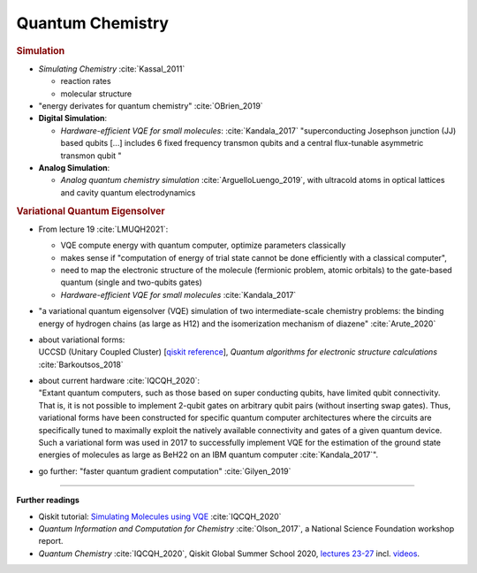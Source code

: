 
Quantum Chemistry
=================

.. ---------------------------------------------------------------------------

.. rubric:: Simulation

- *Simulating Chemistry* :cite:`Kassal_2011`
  
  - reaction rates
  - molecular structure

- "energy derivates for quantum chemistry" :cite:`OBrien_2019`

- **Digital Simulation**:

  - *Hardware-efficient VQE for small molecules*: :cite:`Kandala_2017`
    "superconducting Josephson junction (JJ) based qubits [...]
    includes 6 fixed frequency transmon qubits and a central flux-tunable asymmetric transmon qubit "

- **Analog Simulation**:

  - *Analog quantum chemistry simulation* :cite:`ArguelloLuengo_2019`,
    with ultracold atoms in optical lattices and cavity quantum electrodynamics

.. ---------------------------------------------------------------------------

.. rubric:: Variational Quantum Eigensolver

- From lecture 19 :cite:`LMUQH2021`:

  - VQE compute energy with quantum computer, optimize parameters classically
  - makes sense if "computation of energy of trial state cannot be done efficiently with a classical computer",
  - need to map the electronic structure of the molecule (fermionic problem, atomic orbitals)
    to the gate-based quantum (single and two-qubits gates)
  - *Hardware-efficient VQE for small molecules* :cite:`Kandala_2017`

- | "a variational quantum eigensolver (VQE) simulation of two intermediate-scale chemistry problems:
    the binding energy of hydrogen chains (as large as H12) and the isomerization mechanism of diazene"
    :cite:`Arute_2020`

- | about variational forms:
  | UCCSD (Unitary Coupled Cluster)
    [`qiskit reference 
    <https://qiskit.org/documentation/stubs/qiskit.chemistry.components.variational_forms.UCCSD.html>`_],
    *Quantum algorithms for electronic structure calculations* :cite:`Barkoutsos_2018`

- | about current hardware :cite:`IQCQH_2020`:
  | "Extant quantum computers, such as those based on super conducting qubits, have limited qubit connectivity. That is, it is not possible to implement 2-qubit gates on arbitrary qubit pairs (without inserting swap gates). Thus, variational forms have been constructed for specific quantum computer architectures where the circuits are specifically tuned to maximally exploit the natively available connectivity and gates of a given quantum device. Such a variational form was used in 2017 to successfully implement VQE for the estimation of the ground state energies of molecules as large as BeH22 on an IBM quantum computer :cite:`Kandala_2017`".

- go further: "faster quantum gradient computation" :cite:`Gilyen_2019`


.. ---------------------------------------------------------------------------

-----

**Further readings**

* Qiskit tutorial: `Simulating Molecules using VQE
  <https://qiskit.org/textbook/ch-applications/vqe-molecules.html>`_
  :cite:`IQCQH_2020`

* *Quantum Information and Computation for Chemistry* :cite:`Olson_2017`,
  a National Science Foundation workshop report.

* *Quantum Chemistry* :cite:`IQCQH_2020`, Qiskit Global Summer School 2020,
  `lectures 23-27 <https://qiskit.org/learn/intro-qc-qh/>`_
  incl. `videos <https://youtube.com/playlist?list=PLOFEBzvs-VvrXTMy5Y2IqmSaUjfnhvBHR>`_.
